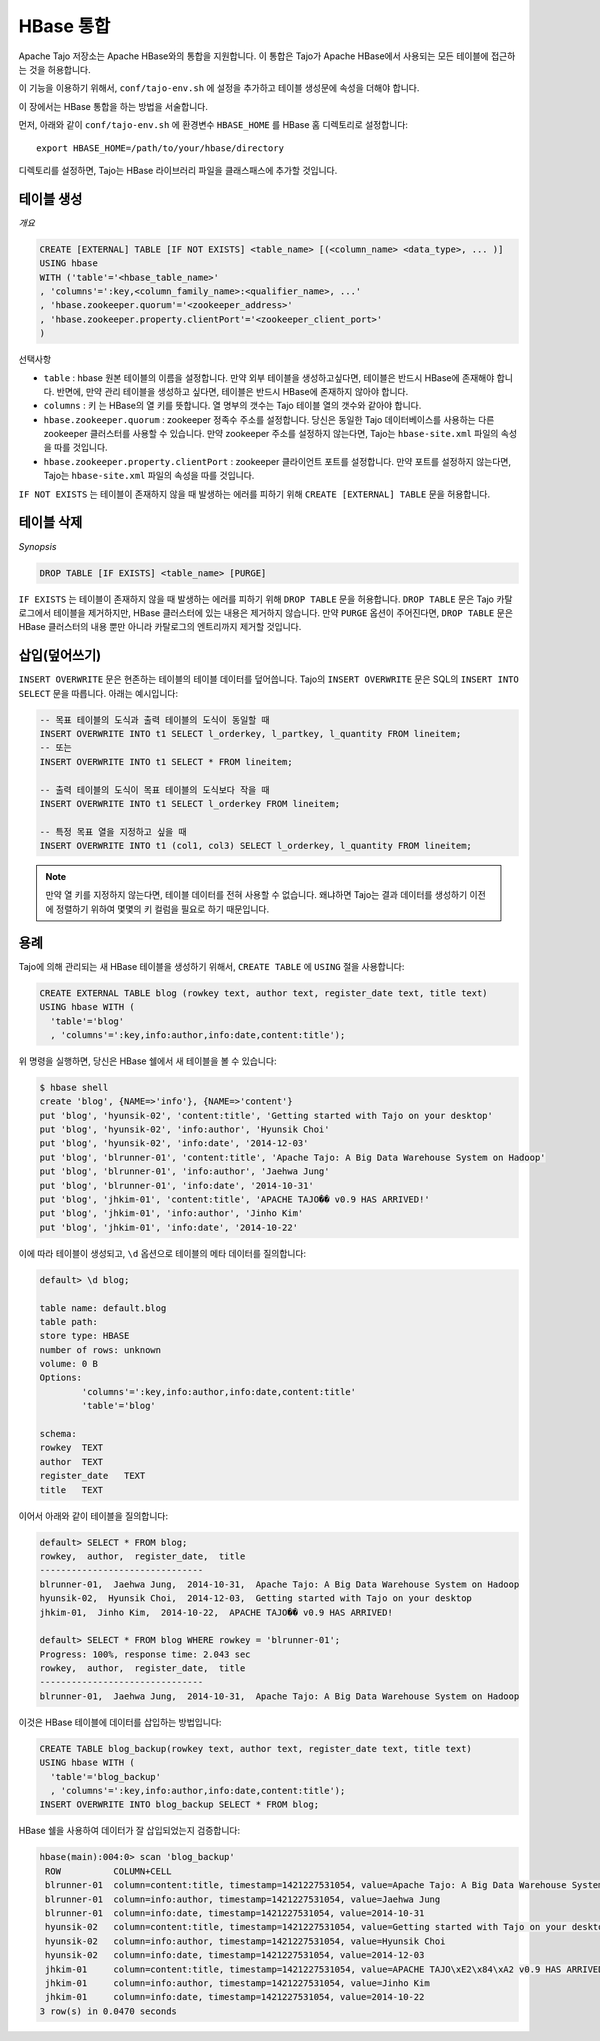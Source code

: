*************************************
HBase 통합
*************************************

Apache Tajo 저장소는 Apache HBase와의 통합을 지원합니다.
이 통합은 Tajo가 Apache HBase에서 사용되는 모든 테이블에 접근하는 것을 허용합니다.

이 기능을 이용하기 위해서, ``conf/tajo-env.sh`` 에 설정을 추가하고 테이블 생성문에 속성을 더해야 합니다.

이 장에서는 HBase 통합을 하는 방법을 서술합니다.

먼저, 아래와 같이 ``conf/tajo-env.sh`` 에 환경변수 ``HBASE_HOME`` 를 HBase 홈 디렉토리로 설정합니다: ::

  export HBASE_HOME=/path/to/your/hbase/directory

디렉토리를 설정하면, Tajo는 HBase 라이브러리 파일을 클래스패스에 추가할 것입니다.



========================
테이블 생성
========================

*개요*

.. code-block:: sql

  CREATE [EXTERNAL] TABLE [IF NOT EXISTS] <table_name> [(<column_name> <data_type>, ... )]
  USING hbase
  WITH ('table'='<hbase_table_name>'
  , 'columns'=':key,<column_family_name>:<qualifier_name>, ...'
  , 'hbase.zookeeper.quorum'='<zookeeper_address>'
  , 'hbase.zookeeper.property.clientPort'='<zookeeper_client_port>'
  )

선택사항

* ``table`` : hbase 원본 테이블의 이름을 설정합니다. 만약 외부 테이블을 생성하고싶다면, 테이블은 반드시 HBase에 존재해야 합니다. 반면에, 만약 관리 테이블을 생성하고 싶다면, 테이블은 반드시 HBase에 존재하지 않아야 합니다.
* ``columns`` : 키 는 HBase의 열 키를 뜻합니다. 열 명부의 갯수는 Tajo 테이블 열의 갯수와 같아야 합니다.
* ``hbase.zookeeper.quorum`` : zookeeper 정족수 주소를 설정합니다. 당신은 동일한 Tajo 데이터베이스를 사용하는 다른 zookeeper 클러스터를 사용할 수 있습니다. 만약 zookeeper 주소를 설정하지 않는다면, Tajo는 ``hbase-site.xml`` 파일의 속성을 따를 것입니다.
* ``hbase.zookeeper.property.clientPort`` : zookeeper 클라이언트 포트를 설정합니다. 만약 포트를 설정하지 않는다면, Tajo는 ``hbase-site.xml`` 파일의 속성을 따를 것입니다.

``IF NOT EXISTS`` 는 테이블이 존재하지 않을 때 발생하는 에러를 피하기 위해 ``CREATE [EXTERNAL] TABLE`` 문을 허용합니다.



========================
 테이블 삭제
========================

*Synopsis*

.. code-block:: sql

  DROP TABLE [IF EXISTS] <table_name> [PURGE]

``IF EXISTS`` 는 테이블이 존재하지 않을 때 발생하는 에러를 피하기 위해 ``DROP TABLE`` 문을 허용합니다. ``DROP TABLE`` 문은 Tajo 카탈로그에서 테이블을 제거하지만, HBase 클러스터에 있는 내용은 제거하지 않습니다. 만약 ``PURGE`` 옵션이 주어진다면, ``DROP TABLE`` 문은 HBase 클러스터의 내용 뿐만 아니라 카탈로그의 엔트리까지 제거할 것입니다.


========================
 삽입(덮어쓰기)
========================

``INSERT OVERWRITE`` 문은 현존하는 테이블의 테이블 데이터를 덮어씁니다. Tajo의 ``INSERT OVERWRITE`` 문은 SQL의 ``INSERT INTO SELECT`` 문을 따릅니다. 아래는 예시입니다:

.. code-block:: sql

  -- 목표 테이블의 도식과 출력 테이블의 도식이 동일할 때
  INSERT OVERWRITE INTO t1 SELECT l_orderkey, l_partkey, l_quantity FROM lineitem;
  -- 또는
  INSERT OVERWRITE INTO t1 SELECT * FROM lineitem;

  -- 출력 테이블의 도식이 목표 테이블의 도식보다 작을 때
  INSERT OVERWRITE INTO t1 SELECT l_orderkey FROM lineitem;

  -- 특정 목표 열을 지정하고 싶을 때
  INSERT OVERWRITE INTO t1 (col1, col3) SELECT l_orderkey, l_quantity FROM lineitem;


.. note::

  만약 열 키를 지정하지 않는다면, 테이블 데이터를 전혀 사용할 수 없습니다. 왜냐하면 Tajo는 결과 데이터를 생성하기 이전에 정렬하기 위하여 몇몇의 키 컬럼을 필요로 하기 때문입니다.



========================
용례
========================

Tajo에 의해 관리되는 새 HBase 테이블을 생성하기 위해서, ``CREATE TABLE`` 에 ``USING`` 절을 사용합니다:

.. code-block:: sql

  CREATE EXTERNAL TABLE blog (rowkey text, author text, register_date text, title text)
  USING hbase WITH (
    'table'='blog'
    , 'columns'=':key,info:author,info:date,content:title');

위 명령을 실행하면, 당신은 HBase 쉘에서 새 테이블을 볼 수 있습니다:

.. code-block:: sql

  $ hbase shell
  create 'blog', {NAME=>'info'}, {NAME=>'content'}
  put 'blog', 'hyunsik-02', 'content:title', 'Getting started with Tajo on your desktop'
  put 'blog', 'hyunsik-02', 'info:author', 'Hyunsik Choi'
  put 'blog', 'hyunsik-02', 'info:date', '2014-12-03'
  put 'blog', 'blrunner-01', 'content:title', 'Apache Tajo: A Big Data Warehouse System on Hadoop'
  put 'blog', 'blrunner-01', 'info:author', 'Jaehwa Jung'
  put 'blog', 'blrunner-01', 'info:date', '2014-10-31'
  put 'blog', 'jhkim-01', 'content:title', 'APACHE TAJO�� v0.9 HAS ARRIVED!'
  put 'blog', 'jhkim-01', 'info:author', 'Jinho Kim'
  put 'blog', 'jhkim-01', 'info:date', '2014-10-22'

이에 따라 테이블이 생성되고, ``\d`` 옵션으로 테이블의 메타 데이터를 질의합니다:

.. code-block:: sql

  default> \d blog;

  table name: default.blog
  table path:
  store type: HBASE
  number of rows: unknown
  volume: 0 B
  Options:
          'columns'=':key,info:author,info:date,content:title'
          'table'='blog'

  schema:
  rowkey  TEXT
  author  TEXT
  register_date   TEXT
  title   TEXT


이어서 아래와 같이 테이블을 질의합니다:

.. code-block:: sql

  default> SELECT * FROM blog;
  rowkey,  author,  register_date,  title
  -------------------------------
  blrunner-01,  Jaehwa Jung,  2014-10-31,  Apache Tajo: A Big Data Warehouse System on Hadoop
  hyunsik-02,  Hyunsik Choi,  2014-12-03,  Getting started with Tajo on your desktop
  jhkim-01,  Jinho Kim,  2014-10-22,  APACHE TAJO�� v0.9 HAS ARRIVED!

  default> SELECT * FROM blog WHERE rowkey = 'blrunner-01';
  Progress: 100%, response time: 2.043 sec
  rowkey,  author,  register_date,  title
  -------------------------------
  blrunner-01,  Jaehwa Jung,  2014-10-31,  Apache Tajo: A Big Data Warehouse System on Hadoop


이것은 HBase 테이블에 데이터를 삽입하는 방법입니다:

.. code-block:: sql

  CREATE TABLE blog_backup(rowkey text, author text, register_date text, title text)
  USING hbase WITH (
    'table'='blog_backup'
    , 'columns'=':key,info:author,info:date,content:title');
  INSERT OVERWRITE INTO blog_backup SELECT * FROM blog;


HBase 쉘을 사용하여 데이터가 잘 삽입되었는지 검증합니다:

.. code-block:: sql

  hbase(main):004:0> scan 'blog_backup'
   ROW          COLUMN+CELL
   blrunner-01  column=content:title, timestamp=1421227531054, value=Apache Tajo: A Big Data Warehouse System on Hadoop
   blrunner-01  column=info:author, timestamp=1421227531054, value=Jaehwa Jung
   blrunner-01  column=info:date, timestamp=1421227531054, value=2014-10-31
   hyunsik-02   column=content:title, timestamp=1421227531054, value=Getting started with Tajo on your desktop
   hyunsik-02   column=info:author, timestamp=1421227531054, value=Hyunsik Choi
   hyunsik-02   column=info:date, timestamp=1421227531054, value=2014-12-03
   jhkim-01     column=content:title, timestamp=1421227531054, value=APACHE TAJO\xE2\x84\xA2 v0.9 HAS ARRIVED!
   jhkim-01     column=info:author, timestamp=1421227531054, value=Jinho Kim
   jhkim-01     column=info:date, timestamp=1421227531054, value=2014-10-22
  3 row(s) in 0.0470 seconds


